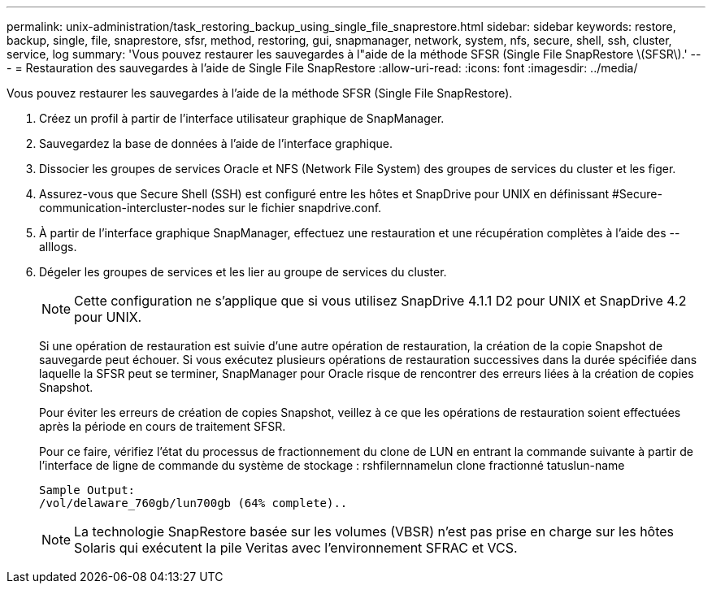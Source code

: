 ---
permalink: unix-administration/task_restoring_backup_using_single_file_snaprestore.html 
sidebar: sidebar 
keywords: restore, backup, single, file, snaprestore, sfsr, method, restoring, gui, snapmanager, network, system, nfs, secure, shell, ssh, cluster, service, log 
summary: 'Vous pouvez restaurer les sauvegardes à l"aide de la méthode SFSR (Single File SnapRestore \(SFSR\).' 
---
= Restauration des sauvegardes à l'aide de Single File SnapRestore
:allow-uri-read: 
:icons: font
:imagesdir: ../media/


[role="lead"]
Vous pouvez restaurer les sauvegardes à l'aide de la méthode SFSR (Single File SnapRestore).

. Créez un profil à partir de l'interface utilisateur graphique de SnapManager.
. Sauvegardez la base de données à l'aide de l'interface graphique.
. Dissocier les groupes de services Oracle et NFS (Network File System) des groupes de services du cluster et les figer.
. Assurez-vous que Secure Shell (SSH) est configuré entre les hôtes et SnapDrive pour UNIX en définissant #Secure-communication-intercluster-nodes sur le fichier snapdrive.conf.
. À partir de l'interface graphique SnapManager, effectuez une restauration et une récupération complètes à l'aide des --alllogs.
. Dégeler les groupes de services et les lier au groupe de services du cluster.
+

NOTE: Cette configuration ne s'applique que si vous utilisez SnapDrive 4.1.1 D2 pour UNIX et SnapDrive 4.2 pour UNIX.

+
Si une opération de restauration est suivie d'une autre opération de restauration, la création de la copie Snapshot de sauvegarde peut échouer. Si vous exécutez plusieurs opérations de restauration successives dans la durée spécifiée dans laquelle la SFSR peut se terminer, SnapManager pour Oracle risque de rencontrer des erreurs liées à la création de copies Snapshot.

+
Pour éviter les erreurs de création de copies Snapshot, veillez à ce que les opérations de restauration soient effectuées après la période en cours de traitement SFSR.

+
Pour ce faire, vérifiez l'état du processus de fractionnement du clone de LUN en entrant la commande suivante à partir de l'interface de ligne de commande du système de stockage : rshfilernnamelun clone fractionné tatuslun-name

+
[listing]
----

Sample Output:
/vol/delaware_760gb/lun700gb (64% complete)..
----
+

NOTE: La technologie SnapRestore basée sur les volumes (VBSR) n'est pas prise en charge sur les hôtes Solaris qui exécutent la pile Veritas avec l'environnement SFRAC et VCS.


